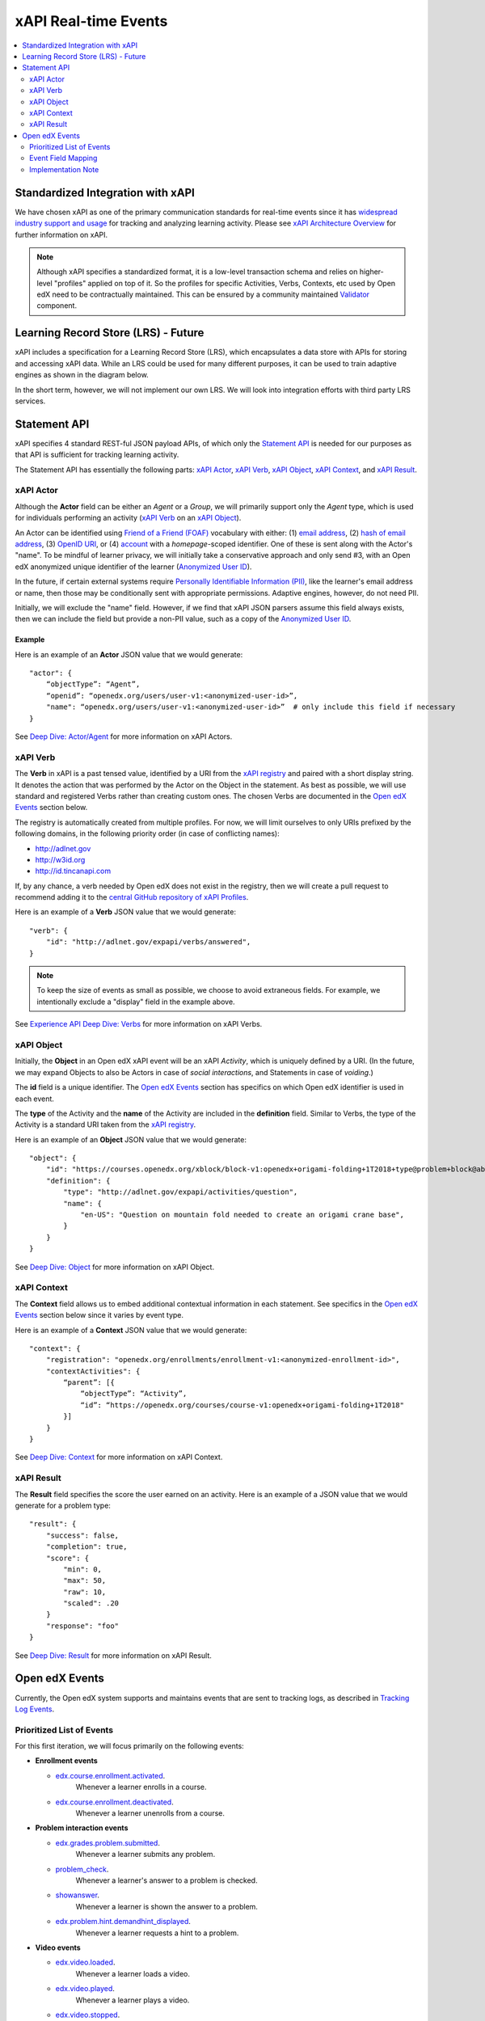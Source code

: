 .. _xapi_realtime_events:

=====================
xAPI Real-time Events
=====================

.. contents::
   :local:
   :depth: 2

Standardized Integration with xAPI
==================================
We have chosen xAPI as one of the primary communication standards for real-time events since it has `widespread industry support and usage`_ for tracking and analyzing learning activity. Please see `xAPI Architecture Overview`_ for further information on xAPI.

.. _widespread industry support and usage: https://xapi.com/adopters/
.. _xAPI Architecture Overview: https://www.adlnet.gov/research/performance-tracking-analysis/experience-api/xapi-architecture-overview/

.. Note:: Although xAPI specifies a standardized format, it is a low-level transaction schema and relies on higher-level "profiles" applied on top of it. So the profiles for specific Activities, Verbs, Contexts, etc used by Open edX need to be contractually maintained. This can be ensured by a community maintained Validator_ component.

.. _Validator: ..//oep-0026-arch-realtime-events.rst#validator

Learning Record Store (LRS) - Future
====================================

xAPI includes a specification for a Learning Record Store (LRS), which encapsulates a data store with APIs for storing and accessing xAPI data. While an LRS could be used for many different purposes, it can be used to train adaptive engines as shown in the diagram below.

.. image:: ./adaptive_learning_lrs_basic.png
   :alt: The diagram above is enhanced with a new LRS component that receives events from the Open edX "Eventing" component and is accessed by adaptive engines for training purposes, using xAPI for both transactions.

In the short term, however, we will not implement our own LRS. We will look into integration efforts with third party LRS services.

Statement API
=============

xAPI specifies 4 standard REST-ful JSON payload APIs, of which only the `Statement API`_ is needed for our purposes as that API is sufficient for tracking learning activity.

The Statement API has essentially the following parts: `xAPI Actor`_, `xAPI Verb`_, `xAPI Object`_, `xAPI Context`_, and `xAPI Result`_.

.. _Statement API: https://xapi.com/statements-101/

xAPI Actor
~~~~~~~~~~
Although the **Actor** field can be either an *Agent* or a *Group*, we will primarily support only the *Agent* type, which is used for individuals performing an activity (`xAPI Verb`_ on an `xAPI Object`_).

An Actor can be identified using `Friend of a Friend (FOAF)`_ vocabulary with either: (1) `email address`_, (2) `hash of email address`_, (3) `OpenID URI`_, or (4) `account`_ with a *homepage*-scoped identifier.  One of these is sent along with the Actor's "name". To be mindful of learner privacy, we will initially take a conservative approach and only send #3, with an Open edX anonymized unique identifier of the learner (`Anonymized User ID`_).

In the future, if certain external systems require `Personally Identifiable Information (PII)`_, like the learner's email address or name, then those may be conditionally sent with appropriate permissions. Adaptive engines, however, do not need PII.

Initially, we will exclude the "name" field. However, if we find that xAPI JSON parsers assume this field always exists, then we can include the field but provide a non-PII value, such as a copy of the `Anonymized User ID`_.

.. _Anonymized User ID: ..//oep-0026-arch-realtime-events.rst#anonymized-user-id

Example
^^^^^^^

Here is an example of an **Actor** JSON value that we would generate:

::

    "actor": {
        “objectType”: “Agent”,
        “openid”: “openedx.org/users/user-v1:<anonymized-user-id>”,
        "name": “openedx.org/users/user-v1:<anonymized-user-id>”  # only include this field if necessary
    }

See `Deep Dive: Actor/Agent`_ for more information on xAPI Actors.

.. _Friend of a Friend (FOAF): http://xmlns.com/foaf/spec/
.. _email address: http://xmlns.com/foaf/spec/#term_mbox
.. _hash of email address: http://xmlns.com/foaf/spec/#term_mbox_sha1sum
.. _OpenID URI: http://xmlns.com/foaf/spec/#term_openid
.. _account: http://xmlns.com/foaf/spec/#term_account
.. _Personally Identifiable Information (PII): https://en.wikipedia.org/wiki/Personally_identifiable_information
.. _`Deep Dive: Actor/Agent`: https://xapi.com/deep-dive-actor-agent/

xAPI Verb
~~~~~~~~~

The **Verb** in xAPI is a past tensed value, identified by a URI from the `xAPI registry`_ and paired with a short display string. It denotes the action that was performed by the Actor on the Object in the statement. As best as possible, we will use standard and registered Verbs rather than creating custom ones. The chosen Verbs are documented in the `Open edX Events`_ section below.

The registry is automatically created from multiple profiles. For now, we will limit ourselves to only URIs prefixed by the following domains, in the following priority order (in case of conflicting names):

* http://adlnet.gov
* http://w3id.org
* http://id.tincanapi.com

If, by any chance, a verb needed by Open edX does not exist in the registry, then we will create a pull request to recommend adding it to the `central GitHub repository of xAPI Profiles`_. 

Here is an example of a **Verb** JSON value that we would generate:

::

    "verb": {
        "id": "http://adlnet.gov/expapi/verbs/answered",
    }

.. Note:: To keep the size of events as small as possible, we choose to avoid extraneous fields. For example, we intentionally exclude a "display" field in the example above.

See `Experience API Deep Dive: Verbs`_ for more information on xAPI Verbs.

.. _xAPI registry: http://xapi.vocab.pub/verbs/index.html
.. _central GitHub repository of xAPI Profiles: https://github.com/adlnet/xapi-authored-profiles
.. _`Experience API Deep Dive: Verbs`: https://xapi.com/deep-dive-verb/

xAPI Object
~~~~~~~~~~~

Initially, the **Object** in an Open edX xAPI event will be an xAPI *Activity*, which is uniquely defined by a URI. (In the future, we may expand Objects to also be Actors in case of *social interactions*, and Statements in case of *voiding*.)

The **id** field is a unique identifier. The `Open edX Events`_ section has specifics on which Open edX identifier is used in each event.

The **type** of the Activity and the **name** of the Activity are included in the **definition** field.  Similar to Verbs, the type of the Activity is a standard URI taken from the `xAPI registry`_.

Here is an example of an **Object** JSON value that we would generate:

::

    "object": {
        "id": "https://courses.openedx.org/xblock/block-v1:openedx+origami-folding+1T2018+type@problem+block@abcd",
        "definition": {
            "type": "http://adlnet.gov/expapi/activities/question",
            "name": { 
                "en-US": "Question on mountain fold needed to create an origami crane base",
            }
        }
    }

See `Deep Dive: Object`_ for more information on xAPI Object.

.. _`Deep Dive: Object`: https://xapi.com/deep-dive-object/

xAPI Context
~~~~~~~~~~~~

The **Context** field allows us to embed additional contextual information in each statement. See specifics in the `Open edX Events`_ section below since it varies by event type.

Here is an example of a **Context** JSON value that we would generate:

::

    "context": {
        "registration": "openedx.org/enrollments/enrollment-v1:<anonymized-enrollment-id>",
        "contextActivities": {
            “parent”: [{
                “objectType”: “Activity”,
                “id”: “https://openedx.org/courses/course-v1:openedx+origami-folding+1T2018"
            }]
        }
    }

See `Deep Dive: Context`_ for more information on xAPI Context.

.. _`Deep Dive: Context`: https://xapi.com/deep-dive-context/

xAPI Result
~~~~~~~~~~~

The **Result** field specifies the score the user earned on an activity.  Here is an example of a JSON value that we would generate for a problem type:

::

    "result": {
        "success": false,
        "completion": true,
        "score": {
            "min": 0,
            "max": 50,
            "raw": 10,
            "scaled": .20
        }
        "response": "foo"
    }

See `Deep Dive: Result`_ for more information on xAPI Result.

.. _`Deep Dive: Result`: https://xapi.com/deep-dive-result/

Open edX Events
===============

Currently, the Open edX system supports and maintains events that are sent to tracking logs, as described in `Tracking Log Events`_.

Prioritized List of Events
~~~~~~~~~~~~~~~~~~~~~~~~~~

For this first iteration, we will focus primarily on the following events:

- **Enrollment events**

  + `edx.course.enrollment.activated <http://edx.readthedocs.io/projects/devdata/en/latest/internal_data_formats/tracking_logs/student_event_types.html#edx-course-enrollment-activated-and-edx-course-enrollment-deactivated>`_.
       Whenever a learner enrolls in a course.
  + `edx.course.enrollment.deactivated <http://edx.readthedocs.io/projects/devdata/en/latest/internal_data_formats/tracking_logs/student_event_types.html#edx-course-enrollment-activated-and-edx-course-enrollment-deactivated>`_.
       Whenever a learner unenrolls from a course.

- **Problem interaction events**

  + `edx.grades.problem.submitted <http://edx.readthedocs.io/projects/devdata/en/latest/internal_data_formats/tracking_logs/course_team_event_types.html#edx-grades-problem-submitted>`_.
      Whenever a learner submits any problem.
  + `problem_check <http://edx.readthedocs.io/projects/devdata/en/latest/internal_data_formats/tracking_logs/student_event_types.html#problem-check>`_.
       Whenever a learner's answer to a problem is checked.
  + `showanswer <http://edx.readthedocs.io/projects/devdata/en/latest/internal_data_formats/tracking_logs/student_event_types.html#showanswer>`_.
       Whenever a learner is shown the answer to a problem.
  + `edx.problem.hint.demandhint_displayed <http://edx.readthedocs.io/projects/devdata/en/latest/internal_data_formats/tracking_logs/student_event_types.html#edx-problem-hint-demandhint-displayed>`_.
       Whenever a learner requests a hint to a problem.

- **Video events**

  + `edx.video.loaded <http://edx.readthedocs.io/projects/devdata/en/latest/internal_data_formats/tracking_logs/student_event_types.html#load-video-edx-video-loaded>`_.
       Whenever a learner loads a video.
  + `edx.video.played <http://edx.readthedocs.io/projects/devdata/en/latest/internal_data_formats/tracking_logs/student_event_types.html#play-video-edx-video-played>`_.
       Whenever a learner plays a video.
  + `edx.video.stopped <http://edx.readthedocs.io/projects/devdata/en/latest/internal_data_formats/tracking_logs/student_event_types.html#stop-video-edx-video-stopped>`_.
       Whenever a learner stops a video.
  + `edx.video.paused <http://edx.readthedocs.io/projects/devdata/en/latest/internal_data_formats/tracking_logs/student_event_types.html#pause-video-edx-video-paused>`_.
       Whenever a learner pauses a video.
  + `edx.video.position.changed <http://edx.readthedocs.io/projects/devdata/en/latest/internal_data_formats/tracking_logs/student_event_types.html#seek-video-edx-video-position-changed>`_.
       Whenever a learner navigates to a different position in a video.

- **Course navigation events**

  + `edx.ui.lms.sequence.outline.selected <http://edx.readthedocs.io/projects/devdata/en/latest/internal_data_formats/tracking_logs/student_event_types.html#edx-ui-lms-outline-selected>`_.
       Whenever a learner navigates to a subsection in the course.
  + `edx.ui.lms.sequence.next_selected <http://edx.readthedocs.io/projects/devdata/en/latest/internal_data_formats/tracking_logs/student_event_types.html#example-edx-ui-lms-sequence-next-selected-events>`_.
       Whenever a learner navigates to the next content in the course.
  + `edx.ui.lms.sequence.previous_selected <http://edx.readthedocs.io/projects/devdata/en/latest/internal_data_formats/tracking_logs/student_event_types.html#edx-ui-lms-sequence-previous-selected>`_.
       Whenever a learner navigates to the previous content in the course.
  + `edx.ui.lms.sequence.tab_selected <http://edx.readthedocs.io/projects/devdata/en/latest/internal_data_formats/tracking_logs/student_event_types.html#edx-ui-lms-sequence-tab-selected>`_.
       Whenever a learner navigates to another unit within a subsection.
  + `edx.ui.lms.link_clicked <http://edx.readthedocs.io/projects/devdata/en/latest/internal_data_formats/tracking_logs/student_event_types.html#edx-ui-lms-link-clicked>`_.
       Whenever a learner clicks on any link in the course.

.. _Tracking Log Events: http://edx.readthedocs.io/projects/devdata/en/latest/internal_data_formats/tracking_logs/index.html

Event Field Mapping
~~~~~~~~~~~~~~~~~~~

Please see the `Open edx xAPI Events`_ document for a detailed view of the mapping between the above Open edX events and their equivalent Open edX xAPI formats.

.. _Open edx xAPI Events: https://docs.google.com/spreadsheets/d/1Qx-1NkpCHXkWh8AagwHD5vzyBCdRXQVof10Ent_EDms/edit?usp=sharing

Implementation Note
~~~~~~~~~~~~~~~~~~~

TBD - The development team will assess whether we will use (and start owning) the already implemented (but no longer maintained) `xAPI Python Open Source Library`_. 

.. _xAPI Python Open Source Library: https://xapi.com/python-library/
